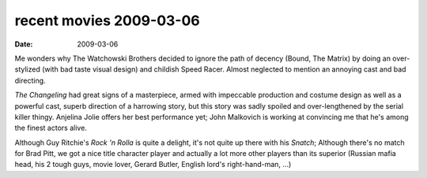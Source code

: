 recent movies 2009-03-06
========================

:date: 2009-03-06



Me wonders why The Watchowski Brothers decided to ignore the path of
decency (Bound, The Matrix) by doing an over-stylized (with bad taste
visual design) and childish Speed Racer. Almost neglected to mention an
annoying cast and bad directing.

*The Changeling* had great signs of a masterpiece, armed with impeccable
production and costume design as well as a powerful cast, superb
direction of a harrowing story, but this story was sadly spoiled and
over-lengthened by the serial killer thingy. Anjelina Jolie offers her
best performance yet; John Malkovich is working at convincing me that
he's among the finest actors alive.

Although Guy Ritchie's *Rock 'n Rolla* is quite a delight, it's not
quite up there with his *Snatch*; Although there's no match for Brad
Pitt, we got a nice title character player and actually a lot more other
players than its superior (Russian mafia head, his 2 tough guys, movie
lover, Gerard Butler, English lord's right-hand-man, ...)
